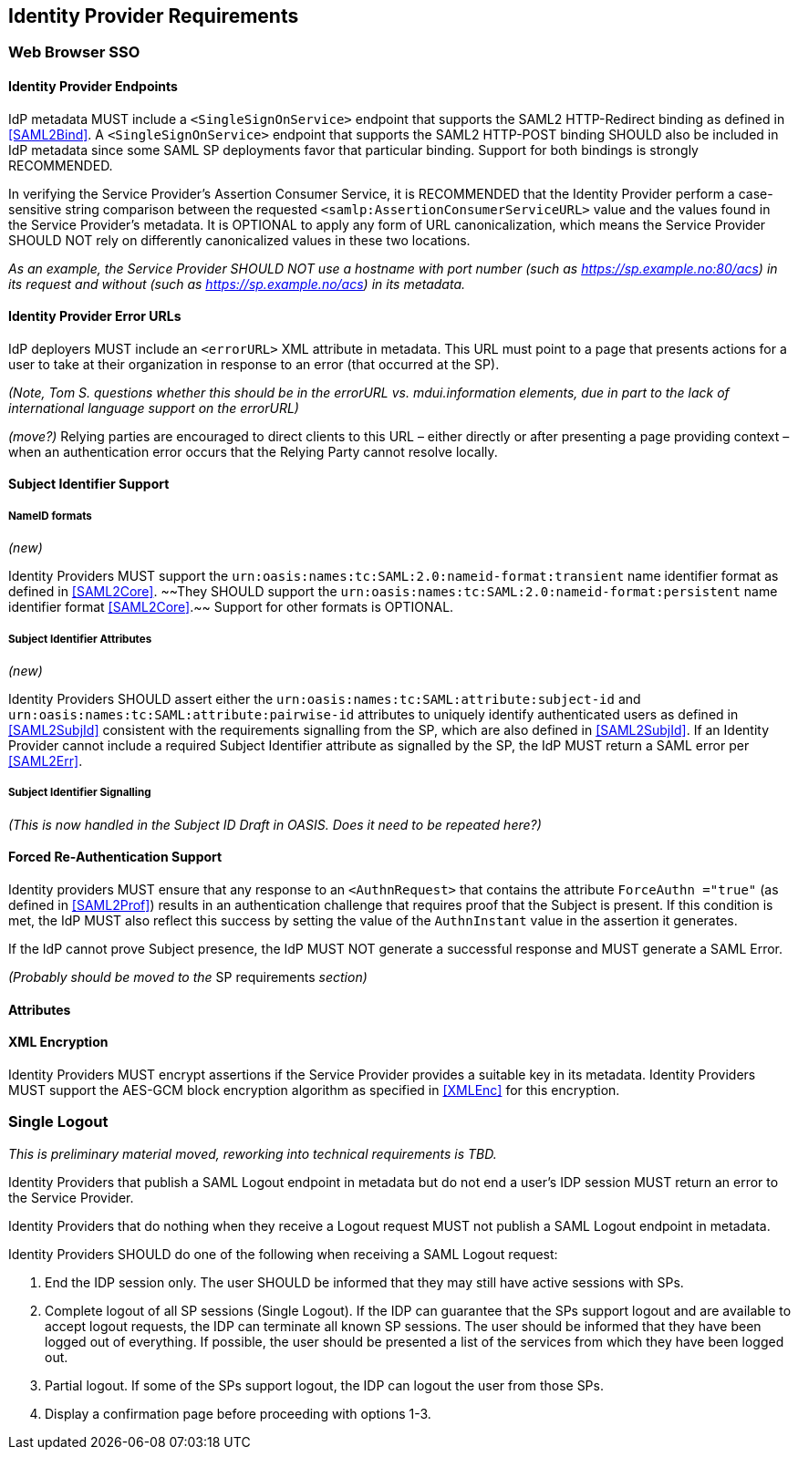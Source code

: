 == Identity Provider Requirements

=== Web Browser SSO

==== Identity Provider Endpoints

IdP metadata MUST include a `<SingleSignOnService>` endpoint that supports the SAML2 HTTP-Redirect binding as defined in <<SAML2Bind>>. A `<SingleSignOnService>` endpoint that supports the SAML2 HTTP-POST binding SHOULD also be included in IdP metadata since some SAML SP deployments favor that particular binding. Support for both bindings is strongly RECOMMENDED.

In verifying the Service Provider's Assertion Consumer Service, it is RECOMMENDED that the Identity Provider perform a case-sensitive string comparison between the requested `<samlp:AssertionConsumerServiceURL>` value and the values found in the Service Provider's metadata. It is OPTIONAL to apply any form of URL canonicalization, which means the Service Provider SHOULD NOT rely on differently canonicalized values in these two locations. 

_As an example, the Service Provider SHOULD NOT use a hostname with port number (such as https://sp.example.no:80/acs) in its request and without (such as https://sp.example.no/acs) in its metadata._

==== Identity Provider Error URLs

IdP deployers MUST include an `<errorURL>` XML attribute in metadata. This URL must point to a page that presents actions for a user to take at their organization in response to an error (that occurred at the SP).

_(Note, Tom S. questions whether this should be in the errorURL vs. mdui.information elements, due in part to the lack of international language support on the errorURL)_

_(move?)_ Relying parties are encouraged to direct clients to this URL – either directly or after presenting a page providing context – when an authentication error occurs that the Relying Party cannot resolve locally.

==== Subject Identifier Support

===== NameID formats
_(new)_

Identity Providers MUST support the `urn:oasis:names:tc:SAML:2.0:nameid-format:transient` name identifier format as defined in <<SAML2Core>>. ~~They SHOULD support the `urn:oasis:names:tc:SAML:2.0:nameid-format:persistent` name identifier format <<SAML2Core>>.~~ Support for other formats is OPTIONAL.

===== Subject Identifier Attributes
_(new)_

Identity Providers SHOULD assert either the `urn:oasis:names:tc:SAML:attribute:subject-id` and `urn:oasis:names:tc:SAML:attribute:pairwise-id` attributes to uniquely identify authenticated users as defined in <<SAML2SubjId>> consistent with the requirements signalling from the SP, which are also defined in <<SAML2SubjId>>. If an Identity Provider cannot include a required Subject Identifier attribute as signalled by the SP, the IdP MUST return a SAML error per <<SAML2Err>>.  

===== Subject Identifier Signalling

_(This is now handled in the Subject ID Draft in OASIS. Does it need to be repeated here?)_

==== Forced Re-Authentication Support

Identity providers MUST ensure that any response to an `<AuthnRequest>` that contains the attribute `ForceAuthn ="true"` (as defined in <<SAML2Prof>>) results in an authentication challenge that requires proof that the Subject is present. If this condition is met, the IdP MUST also reflect this success by setting the value of the `AuthnInstant` value in the assertion it generates.

If the IdP cannot prove Subject presence, the IdP MUST NOT generate a successful response and MUST generate a SAML Error. 

_(Probably should be moved to the_ SP requirements _section)_

==== Attributes

==== XML Encryption

Identity Providers MUST encrypt assertions if the Service Provider provides a suitable key in its metadata. Identity Providers MUST support the AES-GCM block encryption algorithm as specified in <<XMLEnc>> for this encryption.

=== Single Logout

_This is preliminary material moved, reworking into technical requirements is TBD._

Identity Providers that publish a SAML Logout endpoint in metadata but do not end a user's IDP session MUST return an error to the Service Provider.

Identity Providers that do nothing when they receive a Logout request MUST not publish a SAML Logout endpoint in metadata.

Identity Providers SHOULD do one of the following when receiving a SAML Logout request:

1. End the IDP session only. The user SHOULD be informed that they may still have active sessions with SPs.
2. Complete logout of all SP sessions (Single Logout). If the IDP can guarantee that the SPs support logout and are available to accept logout requests, the IDP can terminate all known SP sessions. The user should be informed that they have been logged out of everything. If possible, the user should be presented a list of the services from which they have been logged out.
3. Partial logout. If some of the SPs support logout, the IDP can logout the user from those SPs.
4. Display a confirmation page before proceeding with options 1-3.
